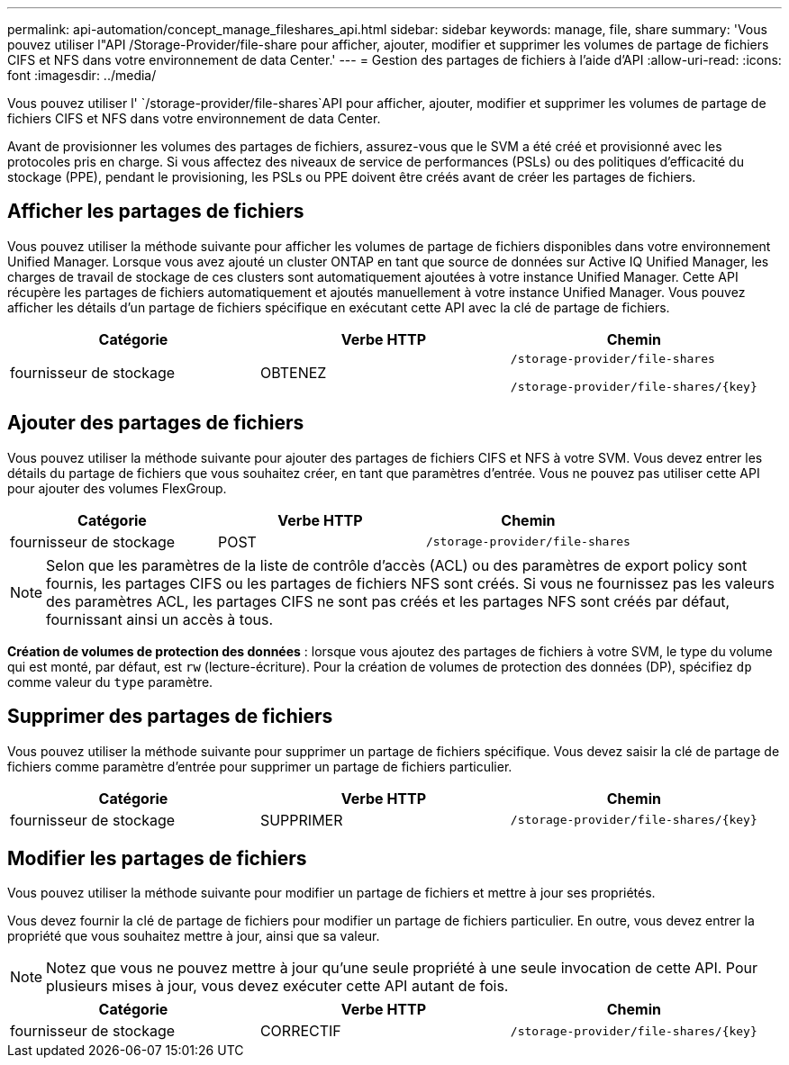 ---
permalink: api-automation/concept_manage_fileshares_api.html 
sidebar: sidebar 
keywords: manage, file, share 
summary: 'Vous pouvez utiliser l"API /Storage-Provider/file-share pour afficher, ajouter, modifier et supprimer les volumes de partage de fichiers CIFS et NFS dans votre environnement de data Center.' 
---
= Gestion des partages de fichiers à l'aide d'API
:allow-uri-read: 
:icons: font
:imagesdir: ../media/


[role="lead"]
Vous pouvez utiliser l' `/storage-provider/file-shares`API pour afficher, ajouter, modifier et supprimer les volumes de partage de fichiers CIFS et NFS dans votre environnement de data Center.

Avant de provisionner les volumes des partages de fichiers, assurez-vous que le SVM a été créé et provisionné avec les protocoles pris en charge. Si vous affectez des niveaux de service de performances (PSLs) ou des politiques d'efficacité du stockage (PPE), pendant le provisioning, les PSLs ou PPE doivent être créés avant de créer les partages de fichiers.



== Afficher les partages de fichiers

Vous pouvez utiliser la méthode suivante pour afficher les volumes de partage de fichiers disponibles dans votre environnement Unified Manager. Lorsque vous avez ajouté un cluster ONTAP en tant que source de données sur Active IQ Unified Manager, les charges de travail de stockage de ces clusters sont automatiquement ajoutées à votre instance Unified Manager. Cette API récupère les partages de fichiers automatiquement et ajoutés manuellement à votre instance Unified Manager. Vous pouvez afficher les détails d'un partage de fichiers spécifique en exécutant cette API avec la clé de partage de fichiers.

[cols="3*"]
|===
| Catégorie | Verbe HTTP | Chemin 


 a| 
fournisseur de stockage
 a| 
OBTENEZ
 a| 
`/storage-provider/file-shares`

`/storage-provider/file-shares/\{key}`

|===


== Ajouter des partages de fichiers

Vous pouvez utiliser la méthode suivante pour ajouter des partages de fichiers CIFS et NFS à votre SVM. Vous devez entrer les détails du partage de fichiers que vous souhaitez créer, en tant que paramètres d'entrée. Vous ne pouvez pas utiliser cette API pour ajouter des volumes FlexGroup.

[cols="3*"]
|===
| Catégorie | Verbe HTTP | Chemin 


 a| 
fournisseur de stockage
 a| 
POST
 a| 
`/storage-provider/file-shares`

|===
[NOTE]
====
Selon que les paramètres de la liste de contrôle d'accès (ACL) ou des paramètres de export policy sont fournis, les partages CIFS ou les partages de fichiers NFS sont créés. Si vous ne fournissez pas les valeurs des paramètres ACL, les partages CIFS ne sont pas créés et les partages NFS sont créés par défaut, fournissant ainsi un accès à tous.

====
*Création de volumes de protection des données* : lorsque vous ajoutez des partages de fichiers à votre SVM, le type du volume qui est monté, par défaut, est `rw` (lecture-écriture). Pour la création de volumes de protection des données (DP), spécifiez `dp` comme valeur du `type` paramètre.



== Supprimer des partages de fichiers

Vous pouvez utiliser la méthode suivante pour supprimer un partage de fichiers spécifique. Vous devez saisir la clé de partage de fichiers comme paramètre d'entrée pour supprimer un partage de fichiers particulier.

[cols="3*"]
|===
| Catégorie | Verbe HTTP | Chemin 


 a| 
fournisseur de stockage
 a| 
SUPPRIMER
 a| 
`/storage-provider/file-shares/\{key}`

|===


== Modifier les partages de fichiers

Vous pouvez utiliser la méthode suivante pour modifier un partage de fichiers et mettre à jour ses propriétés.

Vous devez fournir la clé de partage de fichiers pour modifier un partage de fichiers particulier. En outre, vous devez entrer la propriété que vous souhaitez mettre à jour, ainsi que sa valeur.

[NOTE]
====
Notez que vous ne pouvez mettre à jour qu'une seule propriété à une seule invocation de cette API. Pour plusieurs mises à jour, vous devez exécuter cette API autant de fois.

====
[cols="3*"]
|===
| Catégorie | Verbe HTTP | Chemin 


 a| 
fournisseur de stockage
 a| 
CORRECTIF
 a| 
`/storage-provider/file-shares/\{key}`

|===